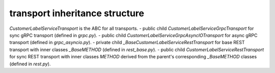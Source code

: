 
transport inheritance structure
_______________________________

`CustomerLabelServiceTransport` is the ABC for all transports.
- public child `CustomerLabelServiceGrpcTransport` for sync gRPC transport (defined in `grpc.py`).
- public child `CustomerLabelServiceGrpcAsyncIOTransport` for async gRPC transport (defined in `grpc_asyncio.py`).
- private child `_BaseCustomerLabelServiceRestTransport` for base REST transport with inner classes `_BaseMETHOD` (defined in `rest_base.py`).
- public child `CustomerLabelServiceRestTransport` for sync REST transport with inner classes `METHOD` derived from the parent's corresponding `_BaseMETHOD` classes (defined in `rest.py`).
